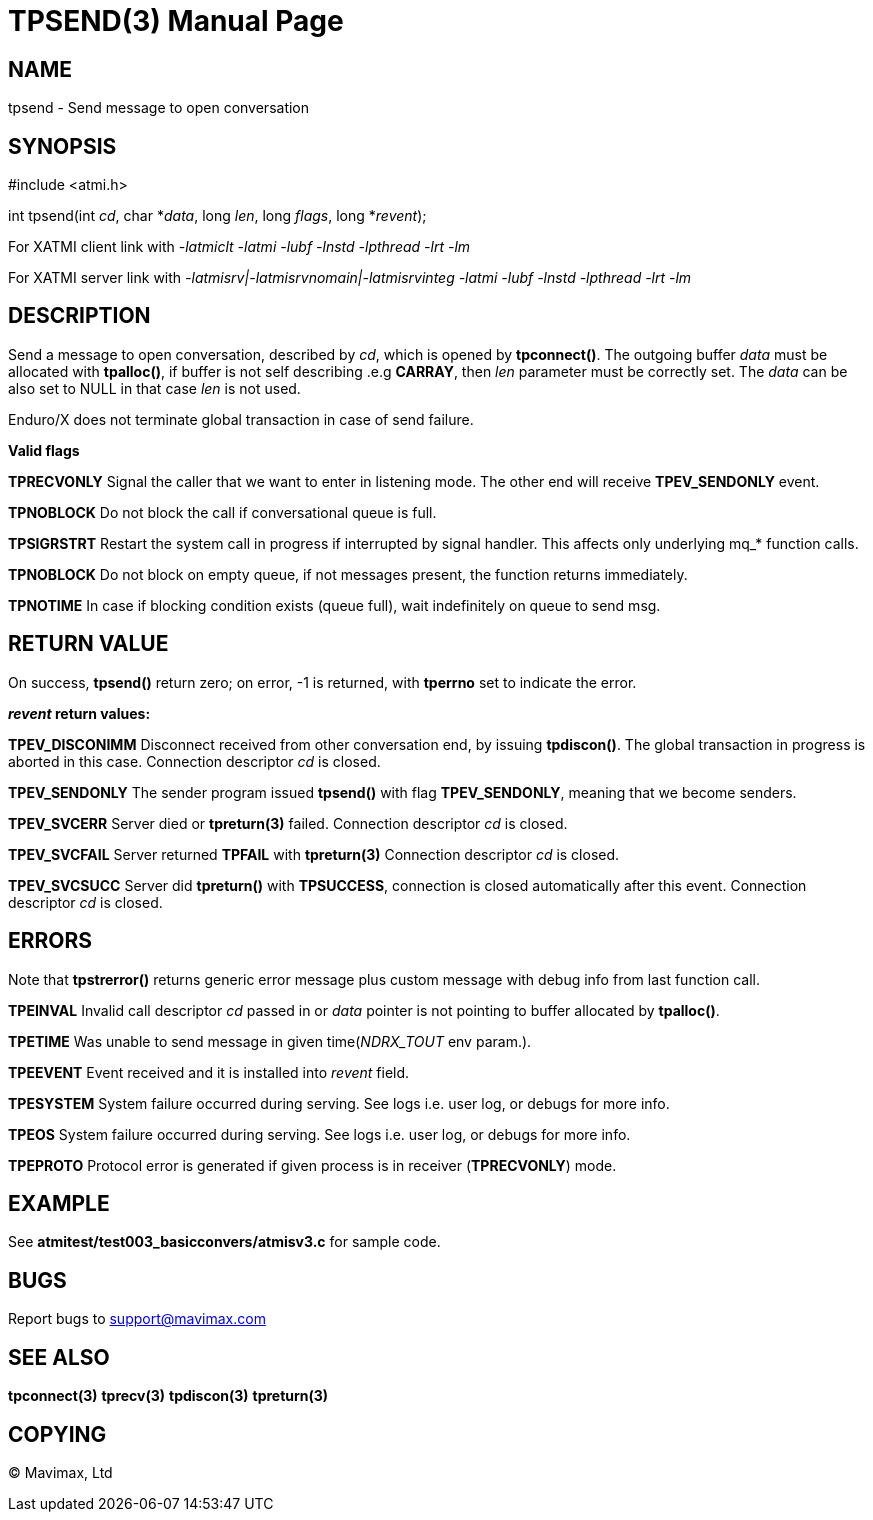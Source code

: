 TPSEND(3)
=========
:doctype: manpage


NAME
----
tpsend - Send message to open conversation


SYNOPSIS
--------
#include <atmi.h>

int tpsend(int 'cd', char *'data', long 'len', long 'flags', long *'revent');


For XATMI client link with '-latmiclt -latmi -lubf -lnstd -lpthread -lrt -lm'

For XATMI server link with '-latmisrv|-latmisrvnomain|-latmisrvinteg -latmi -lubf -lnstd -lpthread -lrt -lm'

DESCRIPTION
-----------
Send a message to open conversation, described by 'cd', which is opened by *tpconnect()*. 
The outgoing buffer 'data' must be allocated with *tpalloc()*, if buffer is not 
self describing .e.g *CARRAY*, then 'len' parameter must be correctly set. 
The 'data' can be also set to NULL in that case 'len' is not used.

Enduro/X does not terminate global transaction in case of send failure.

*Valid flags*

*TPRECVONLY* Signal the caller that we want to enter in listening mode. 
The other end will receive *TPEV_SENDONLY* event.

*TPNOBLOCK* Do not block the call if conversational queue is full.

*TPSIGRSTRT* Restart the system call in progress if interrupted by signal handler. 
This affects only underlying mq_* function calls.

*TPNOBLOCK* Do not block on empty queue, if not messages present, the 
function returns immediately.

*TPNOTIME* In case if blocking condition exists (queue full), wait indefinitely 
on queue to send msg.

RETURN VALUE
------------
On success, *tpsend()* return zero; on error, -1 is returned, with *tperrno* 
set to indicate the error.

*'revent' return values:*

*TPEV_DISCONIMM* Disconnect received from other conversation end, 
by issuing *tpdiscon()*. The global transaction in progress is aborted in this case.
Connection descriptor 'cd' is closed.

*TPEV_SENDONLY* The sender program issued *tpsend()* with 
flag *TPEV_SENDONLY*, meaning that we become senders.

*TPEV_SVCERR* Server died or *tpreturn(3)* failed. Connection descriptor 'cd' is closed.

*TPEV_SVCFAIL* Server returned *TPFAIL* with *tpreturn(3)* Connection descriptor 'cd' is closed.

*TPEV_SVCSUCC* Server did *tpreturn()* with *TPSUCCESS*, connection is closed
automatically after this event. Connection descriptor 'cd' is closed.

ERRORS
------
Note that *tpstrerror()* returns generic error message plus custom message 
with debug info from last function call.

*TPEINVAL* Invalid call descriptor 'cd' passed in or 'data' pointer is 
not pointing to buffer allocated by *tpalloc()*.

*TPETIME* Was unable to send message in given time('NDRX_TOUT' env param.). 

*TPEEVENT* Event received and it is installed into 'revent' field.

*TPESYSTEM* System failure occurred during serving. See logs i.e. user log, 
or debugs for more info.

*TPEOS* System failure occurred during serving. See logs i.e. user log,
 or debugs for more info.

*TPEPROTO* Protocol error is generated if given process is in receiver (*TPRECVONLY*)
mode.

EXAMPLE
-------
See *atmitest/test003_basicconvers/atmisv3.c* for sample code.

BUGS
----
Report bugs to support@mavimax.com

SEE ALSO
--------
*tpconnect(3)* *tprecv(3)* *tpdiscon(3)* *tpreturn(3)*

COPYING
-------
(C) Mavimax, Ltd

